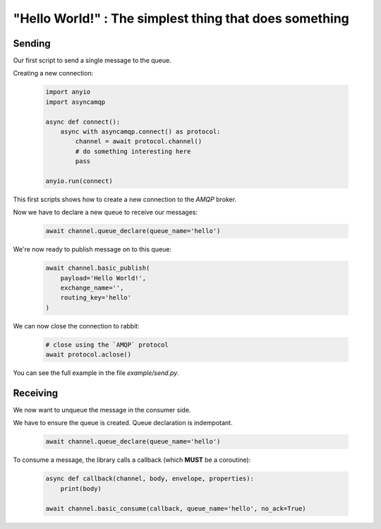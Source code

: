 "Hello World!" : The simplest thing that does something
=======================================================

Sending
-------

Our first script to send a single message to the queue.

Creating a new connection:

 .. code-block:: python

    import anyio
    import asyncamqp

    async def connect():
        async with asyncamqp.connect() as protocol:
            channel = await protocol.channel()
            # do something interesting here
            pass

    anyio.run(connect)


This first scripts shows how to create a new connection to the `AMQP` broker.

Now we have to declare a new queue to receive our messages:

 .. code-block:: python

    await channel.queue_declare(queue_name='hello')

We're now ready to publish message on to this queue:

 .. code-block:: python

    await channel.basic_publish(
        payload='Hello World!',
        exchange_name='',
        routing_key='hello'
    )


We can now close the connection to rabbit:

 .. code-block:: python

    # close using the `AMQP` protocol
    await protocol.aclose()

You can see the full example in the file `example/send.py`.

Receiving
---------

We now want to unqueue the message in the consumer side.

We have to ensure the queue is created. Queue declaration is indempotant.

 .. code-block:: python

    await channel.queue_declare(queue_name='hello')


To consume a message, the library calls a callback (which **MUST** be a coroutine):

 .. code-block:: python

    async def callback(channel, body, envelope, properties):
        print(body)

    await channel.basic_consume(callback, queue_name='hello', no_ack=True)
